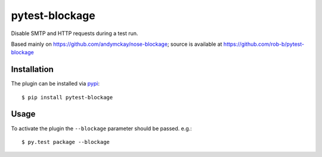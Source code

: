 pytest-blockage
===============

Disable SMTP and HTTP requests during a test run.

Based mainly on https://github.com/andymckay/nose-blockage; source is
available at https://github.com/rob-b/pytest-blockage

Installation
------------

The plugin can be installed via `pypi <https://pypi.python.org/pypi/pytest-blockage/>`_::

    $ pip install pytest-blockage


Usage
-----

To activate the plugin the ``--blockage`` parameter should be passed. e.g.::

    $ py.test package --blockage

